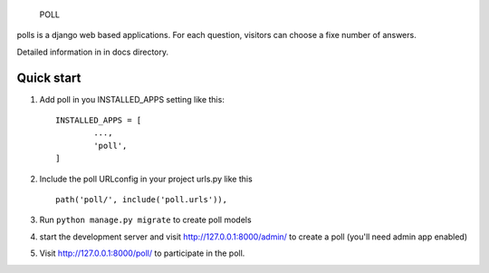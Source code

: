 ------------
------------
 POLL
------------
------------

polls is a django web based applications. For each question, visitors
can choose a fixe number of answers.

Detailed information in in docs directory.


Quick start
-------------

1. Add poll in you INSTALLED_APPS setting like this::

	INSTALLED_APPS = [
		...,
		'poll',		
	]

2. Include the poll URLconfig in your project urls.py like this ::

	path('poll/', include('poll.urls')),

3. Run  ``python manage.py migrate`` to create poll models

4. start the development server and visit http://127.0.0.1:8000/admin/
   to create a poll (you'll need admin app enabled)

5. Visit http://127.0.0.1:8000/poll/ to participate  in the poll.

